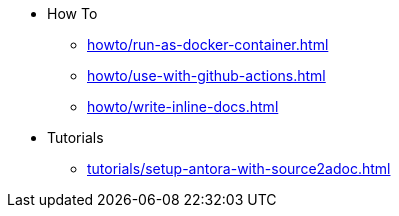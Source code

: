 * How To
** xref:howto/run-as-docker-container.adoc[]
** xref:howto/use-with-github-actions.adoc[]
** xref:howto/write-inline-docs.adoc[]
* Tutorials
** xref:tutorials/setup-antora-with-source2adoc.adoc[]
